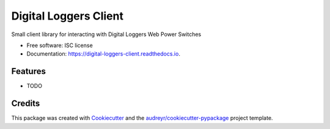 ===============================
Digital Loggers Client
===============================


.. image:: https://img.shields.io/pypi/v/digital_loggers_client.svg
        :target: https://pypi.python.org/pypi/digital_loggers_client

.. image:: https://img.shields.io/travis/patrickmcclory/digital_loggers_client.svg
        :target: https://travis-ci.org/patrickmcclory/digital_loggers_client

.. image:: https://readthedocs.org/projects/digital-loggers-client/badge/?version=latest
        :target: https://digital-loggers-client.readthedocs.io/en/latest/?badge=latest
        :alt: Documentation Status

.. image:: https://pyup.io/repos/github/patrickmcclory/digital_loggers_client/shield.svg
     :target: https://pyup.io/repos/github/patrickmcclory/digital_loggers_client/
     :alt: Updates


Small client library for interacting with Digital Loggers Web Power Switches


* Free software: ISC license
* Documentation: https://digital-loggers-client.readthedocs.io.



Features
--------

* TODO

Credits
---------

This package was created with Cookiecutter_ and the `audreyr/cookiecutter-pypackage`_ project template.

.. _Cookiecutter: https://github.com/audreyr/cookiecutter
.. _`audreyr/cookiecutter-pypackage`: https://github.com/audreyr/cookiecutter-pypackage

